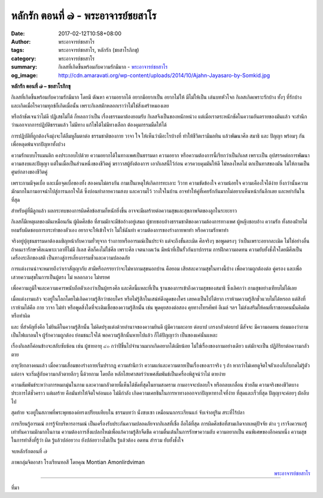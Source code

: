 หลักรัก ตอนที่ ๗ - พระอาจารย์ชยสาโร
##################################

:date: 2017-02-12T10:58+08:00
:author: พระอาจารย์ชยสาโร
:tags: พระอาจารย์ชยสาโร, หลักรัก (ชยสาโรภิกขุ)
:category: พระอาจารย์ชยสาโร
:summary: กิเลสที่เกิดขึ้นพร้อมกับความรักมีมาก
          - `พระอาจารย์ชยสาโร`_
:og_image: http://cdn.amaravati.org/wp-content/uploads/2014/10/Ajahn-Jayasaro-by-Somkid.jpg


**หลักรัก ตอนที่ ๗ – ชยสาโรภิกขุ**

กิเลสที่เกิดขึ้นพร้อมกับความรักมีมาก โดยมี ตัณหา ความอยากได้ อยากมีอยากเป็น อยากไม่ให้ มีไม่ให้เป็น เล่นบทหัวโจก กิเลสเกิดเพราะรักบ้าง ทั้งๆ ที่รักบ้าง และเกิดเมื่อไรความทุกข์ก็เกิดเมื่อนั้น เพราะกิเลสมักหลอกเราว่าไม่ใช่สิ่งเศร้าหมองเลย

หรือถ้าชัดเจนว่าไม่ดี ปฏิเสธไม่ได้ ก็หลอกว่าเป็น เรื่องธรรมดาต้องยอมรับ กิเลสจึงเป็นของหนักหน่วง แต่เมื่อเราตระหนักชัดในความอันตรายของมันแล้ว จะสำนึกว่านอกจากการปฏิบัติธรรมแล้ว ไม่มีทาง แก้ไขได้ไม่มีทางเลือก ต้องคุมกรรมมืดให้ได้

การปฏิบัติที่ถูกต้องจึงมุ่งจะได้ลืมหูลืมตาต่อ ธรรมชาติของกาย วาจา ใจ ให้เห็นว่ามีอะไรบ้างที่ ทำให้ชีวิตเรามีมลทิน แล้วพัฒนาศีล สมาธิ และ ปัญญา พร้อมๆ กัน เพื่อหลุดพ้นจากปัญหาทั้งปวง

ความรักแบบโรแมนติก คงประกอบไปด้วย ความอยากได้ในทางเพศเป็นธรรมดา ความอยาก หรือความต้องการนี้เรียกว่าเป็นกิเลส เพราะเป็น อุปสรรคต่อการพัฒนาความสงบและปัญญา แต่ในเมื่อเป็นส่วนหนึ่งของชีวิตคู่ ฆราวาสผู้ยังต้องการ เอากิเลสนี้ไว้ก่อน ควรควบคุมมันให้ดี ไม่หลงใหลไม่ ตกเป็นทาสของมัน ไม่ให้กามเป็นศูนย์กลางของชีวิตคู่

เพราะกามมีจุดเบื่อ และเมื่อจุดเบื่อของทั้ง สองคนไม่ตรงกัน กามเป็นเหตุให้เกิดการทะเลาะ วิวาท ความขัดข้องใจ ความน้อยใจ ความเคืองใจได้ง่าย ยิ่งกว่านั้นความมักมากในกามอาจนำไปสู่การนอกใจได้ ซึ่งบ่อนทำลายความสงบ และความไว้ วางใจในบ้าน อาจทำให้คู่ที่เคยรักกันมากไม่อยากเห็นหน้ากันอีกเลย และหย่ากันในที่สุด

สำหรับคู่ที่มีลูกแล้ว ผลกระทบของการผิดศีลข้อสามก็หนักยิ่งขึ้น อาจจะมีผลร้ายต่อความสุขและสุขภาพจิตของลูกในระยะยาว

กิเลสก็มีเหตุผลของมันเหมือนกัน ผู้ผิดศีลข้อ ที่สามมักจะมีข้ออ้างอยู่เสมอ ผู้ชายชอบอ้างธรรมชาติของความต้องการทางเพศ ผู้หญิงชอบอ้าง ความรัก ทั้งสองฝ่ายไม่ยอมรับผิดชอบการกระทำของตัวเอง อยากจะให้เข้าใจว่า ไม่ใช่ฉันทำ ความต้องการของร่างกายพาทำ หรือความรักพาทำ

จริงอยู่ปุถุชนธรรมดาต้องเผชิญหน้ากับความยั่วยุจาก ร่างกายหรืออารมณ์เป็นประจำ แต่จะถึงขั้นละเมิด ศีลจริงๆ ขอพูดตรงๆ ว่าเป็นเพราะอยากละเมิด ไม่ใช่อย่างอื่น ถ้าคนเรารักษาศีลเฉพาะเวลาที่ไม่มี กิเลส ศีลก็คงไม่ใช่ศีล เพราะศีล เจตนางดเว้น มีหน้าที่เป็นรั้วกันบาปกรรม การฝึกความอดทน ความยับยั้งชั่งใจโดยมีศีลเป็นเครื่องระลึกของสติ เป็นทางสู่การเลี่ยงกรรมชั่วและความปลอดภัย

การแต่งงานน่าจะหมายถึงว่าเราสัญญากับ สามีหรือภรรยาว่าจะไม่หากามสุขนอกบ้าน คือยอม เสียสละความสุขในทางนี้บ้าง เพื่อความถูกต้องต่อ คู่ครอง และเพื่อเสวยความสุขในการเป็นผู้ตรง ไม่ หลอกลวง ไม่ทรยศ

เพื่อความภูมิใจและความเคารพนับถือตัวเองว่าเป็นผู้ทรงศีล และศีลนี้แหละที่เป็น ฐานของการเข้าถึงความสุขของสมาธิ ซึ่งเลิศกว่า กามสุขอย่างเทียบไม่ได้เลย

เมื่อแต่งงานแล้ว จะอยู่ในโลกโดยไม่เกิดความรู้สึกว่าชอบใคร หรือไม่รู้สึกในเสน่ห์ดึงดูดของใคร เลยคงเป็นไปได้ยาก เราห้ามความรู้สึกชั่วแวบไม่ได้หรอก แต่สิงที่เราห้ามได้คือ กาย วาจา ไม่ทำ หรือพูดสิ่งใดที่จะเติมเชื้อของความรู้สึกนั้น เช่น พูดคุยสองต่อสอง คุยทางโทรศัพท์ อีเมล์ ฯลฯ ไม่ส่งเสริมให้คนที่เราชอบคนนั้นคิดผิดหรือทำผิด

และ ที่สำคัญยิ่งคือ ไม่ยินดีในความรู้สึกนั้น ไม่คิดปรุงแต่งด้วยอำนาจของความยินดี ผู้มีความละอาย ต่อบาป เกรงกลัวต่อบาป มีสัจจะ มีความอดทน ย่อมมองว่ากามเป็นไฟเผาลนใจ ผู้รักความถูกต้อง ย่อมชนะใจได้ พอความรู้สึกนั้นหายไปแล้ว ก็ได้ปัญญาว่า เป็นของแค่นั่นแหละ

เรื่องกิเลสก็ค่อนข้างจะสลับซับช้อน เช่น ผู้ชายอายุ ๔๐ กว่าปีขึ้นไปจำนวนมากเกิดอยากได้เมียน้อย ไม่ใช่เรื่องของกามอย่างเดียว แต่มักจะเป็น ปฏิกิริยาต่อความกลัวตาย

อายุวัยกลางคนแล้ว เมื่อความเสื่อมของร่างกายเริ่มปรากฏ ความสำนึกว่า ความแก่และความตายเป็นเรื่องของเราจริง ๆ ถ้า หากว่าไม่เคยดูจิตใจตัวเองก็เก็บกดไม่รู้ตัว แต่อาจ จะเริ่มสู้กับความกลัวตายลึกๆ นี้ด้วยกาม โดยถือ หลักไสยศาสตร์ว่าเพศสัมพันธ์เป็นเครื่องพิสูจน์ว่าไม่ ตายง่าย

ความสัมพันธ์ระหว่างการหมกมุ่นในกาม และความกลัวตายนี้เห็นได้ชัดที่สุดในยามสงคราม กามอาจจะปลอบใจ หรือกลบเกลื่อน ช่วยลืม ความจริงของชีวิตบางประการได้ชั่วคราว แต่ผลร้าย คือมันทำให้จิตใจอ่อนแอ ไม่มีกำลัง เกิดความเคยชินในการหาทางออกจากปัญหาทางใจที่ง่าย ที่สุดและเร็วที่สุด ปัญญาจะค่อยๆ ฝ่อลีบไป

สุดท้าย จะอยู่ในสภาพที่พระพุทธองค์ทรงเปรียบเทียบใน ธรรมบทว่า นั่งซบเซา เหมือนนกกระเรียนแก่ จับเจ่าอยู่ริม สระที่ไร้ปลา

การเรียนรู้อารมณ์ การรู้จักบริหารอารมณ์ เป็นเครื่องรับประกันความปลอดภัยจากกิเลสที่เชื่อ ถือได้ที่สุด การผิดศีลข้อที่สามเกิดจากเหตุปัจจัย ต่าง ๆ เราจึงควรแกรู้เท่าทันความมักมากในกาม ความต้องการสิ่งแปลกใหม่เพื่อแก้ความรู้สึกจืดชืด ความตื่นเต้นในการรักษาความลับ ความอยากเป็น คนพิเศษของอีกคนหนึ่ง ความสุขในการทำสิ่งที่รู้ว่า ผิด รู้แล้วปล่อยวาง ยังปล่อยวางไม่เป็น รู้แล้วต้อง อดทน สำรวม ยับยั้งชั่งใจ

จบหลักรักตอนที่ ๗

ภาพกลุ่มจิตอาสา โรงเรียนทอสี โดยคุณ Montian Amonlirdviman

.. container:: align-right

  `พระอาจารย์ชยสาโร`_

.. image:: https://scontent-tpe1-1.xx.fbcdn.net/v/t1.0-9/16708747_910210729115167_1886791831647684679_n.jpg?oh=6b54fc8978288c3520a04d079618e0e0&oe=590329F5
   :align: center
   :alt: หลักรัก ตอนที่ ๗

----

ที่มา

.. raw:: html

  <iframe src="https://www.facebook.com/plugins/post.php?href=https%3A%2F%2Fwww.facebook.com%2Fpermalink.php%3Fstory_fbid%3D910210729115167%26id%3D182989118504002%26substory_index%3D0&width=500" width="500" height="671" style="border:none;overflow:hidden" scrolling="no" frameborder="0" allowTransparency="true"></iframe>

.. _พระอาจารย์ชยสาโร: https://th.wikipedia.org/wiki/%E0%B8%9E%E0%B8%A3%E0%B8%B0%E0%B8%8C%E0%B8%AD%E0%B8%99_%E0%B8%8A%E0%B8%A2%E0%B8%AA%E0%B8%B2%E0%B9%82%E0%B8%A3
